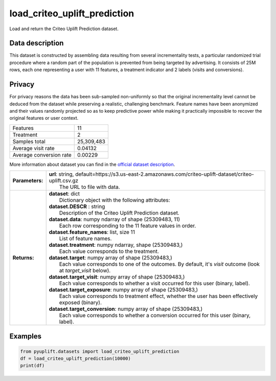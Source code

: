 #############################
load_criteo_uplift_prediction
#############################

Load and return the Criteo Uplift Prediction dataset.

****************
Data description
****************
This dataset is constructed by assembling data resulting from several incrementality tests, a particular randomized trial procedure where a random part of the population is prevented from being targeted by advertising.
It consists of 25M rows, each one representing a user with 11 features, a treatment indicator and 2 labels (visits and conversions).

*******
Privacy
*******
For privacy reasons the data has been sub-sampled non-uniformly so that the original incrementality level cannot be deduced from the dataset while preserving a realistic, challenging benchmark.
Feature names have been anonymized and their values randomly projected so as to keep predictive power while making it practically impossible to recover the original features or user context.

+--------------------------+------------+
|Features                  |         11 |
+--------------------------+------------+
|Treatment                 |          2 |
+--------------------------+------------+ 
|Samples total             | 25,309,483 |
+--------------------------+------------+ 
|Average visit rate        |    0.04132 |
+--------------------------+------------+ 
|Average conversion rate   |    0.00229 |
+--------------------------+------------+

More information about dataset you can find in
the `official dataset description <http://ailab.criteo.com/criteo-uplift-prediction-dataset>`_.

+-----------------+---------------------------------------------------------------------------------------------------------------------+
| **Parameters:** | | **url**: string, default=https://s3.us-east-2.amazonaws.com/criteo-uplift-dataset/criteo-uplift.csv.gz            |
|                 | |   The URL to file with data.                                                                                      |
+-----------------+---------------------------------------------------------------------------------------------------------------------+
| **Returns:**    | | **dataset**: dict                                                                                                 |
|                 | |   Dictionary object with the following attributes:                                                                |
|                 | | **dataset.DESCR** : string                                                                                        |
|                 | |   Description of the Criteo Uplift Prediction dataset.                                                            |
|                 | | **dataset.data**: numpy ndarray of shape (25309483, 11)                                                           |
|                 | |   Each row corresponding to the 11 feature values in order.                                                       |
|                 | | **dataset.feature_names**: list, size 11                                                                          |
|                 | |   List of feature names.                                                                                          |
|                 | | **dataset.treatment**: numpy ndarray, shape (25309483,)                                                           |
|                 | |   Each value corresponds to the treatment.                                                                        |
|                 | | **dataset.target**: numpy array of shape (25309483,)                                                              |
|                 | |   Each value corresponds to one of the outcomes. By default, it's `visit` outcome (look at `target_visit` below). |
|                 | | **dataset.target_visit**: numpy array of shape (25309483,)                                                        |
|                 | |   Each value corresponds to whether a visit occurred for this user (binary, label).                               |
|                 | | **dataset.target_exposure**: numpy array of shape (25309483,)                                                     |
|                 | |   Each value corresponds to treatment effect, whether the user has been effectively exposed (binary).             |
|                 | | **dataset.target_conversion**: numpy array of shape (25309483,)                                                   |
|                 | |   Each value corresponds to whether a conversion occurred for this user (binary, label).                          |
+-----------------+---------------------------------------------------------------------------------------------------------------------+

********
Examples
********

.. code-block:: python3

   from pyuplift.datasets import load_criteo_uplift_prediction
   df = load_criteo_uplift_prediction(10000)
   print(df)
